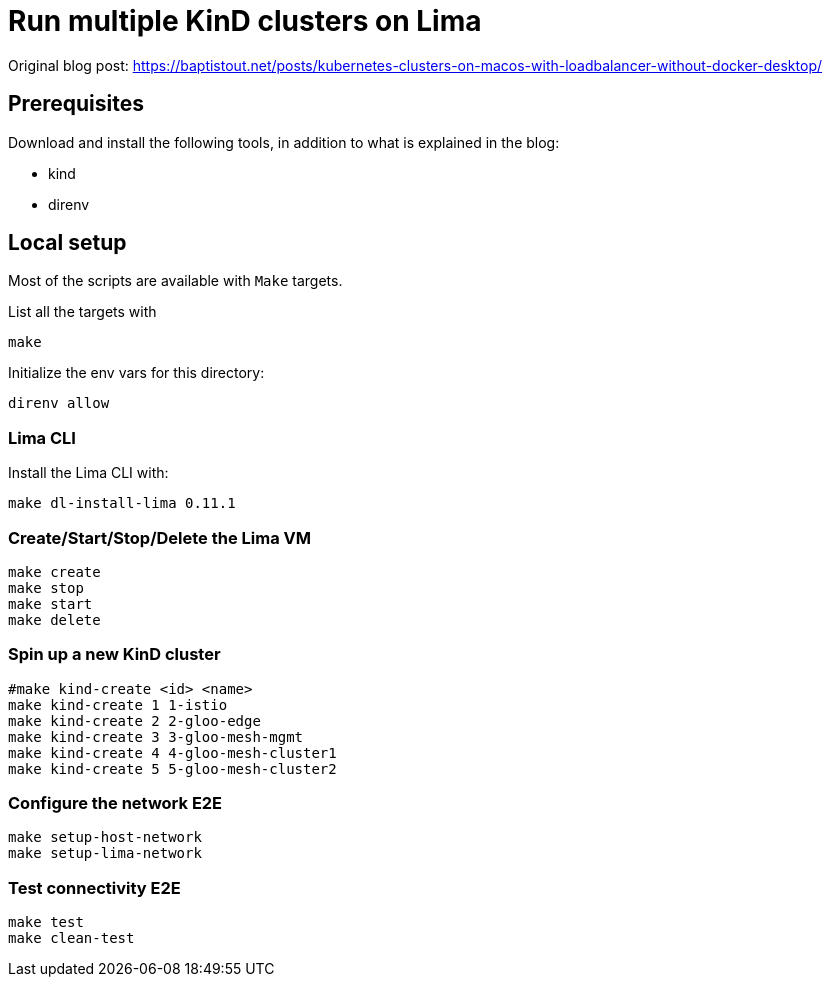 = Run multiple KinD clusters on Lima

Original blog post: https://baptistout.net/posts/kubernetes-clusters-on-macos-with-loadbalancer-without-docker-desktop/

== Prerequisites
Download and install the following tools, in addition to what is explained in the blog:

- kind
- direnv

== Local setup

Most of the scripts are available with `Make` targets.

List all the targets with
```bash
make
```

Initialize the env vars for this directory:

```bash
direnv allow
```

=== Lima CLI

Install the Lima CLI with:

```bash
make dl-install-lima 0.11.1
```

=== Create/Start/Stop/Delete the Lima VM
```bash
make create
make stop
make start
make delete
```

=== Spin up a new KinD cluster
```bash
#make kind-create <id> <name>
make kind-create 1 1-istio
make kind-create 2 2-gloo-edge
make kind-create 3 3-gloo-mesh-mgmt
make kind-create 4 4-gloo-mesh-cluster1
make kind-create 5 5-gloo-mesh-cluster2
```

=== Configure the network E2E
```bash
make setup-host-network
make setup-lima-network
```

=== Test connectivity E2E
```bash
make test
make clean-test
```
